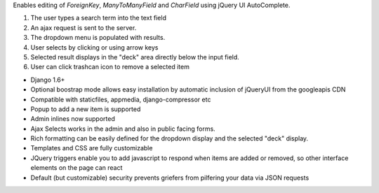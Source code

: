 Enables editing of `ForeignKey`, `ManyToManyField` and `CharField` using jQuery UI AutoComplete.

1. The user types a search term into the text field
2. An ajax request is sent to the server.
3. The dropdown menu is populated with results.
4. User selects by clicking or using arrow keys
5. Selected result displays in the "deck" area directly below the input field.
6. User can click trashcan icon to remove a selected item

+ Django 1.6+
+ Optional boostrap mode allows easy installation by automatic inclusion of jQueryUI from the googleapis CDN
+ Compatible with staticfiles, appmedia, django-compressor etc
+ Popup to add a new item is supported
+ Admin inlines now supported
+ Ajax Selects works in the admin and also in public facing forms.
+ Rich formatting can be easily defined for the dropdown display and the selected "deck" display.
+ Templates and CSS are fully customizable
+ JQuery triggers enable you to add javascript to respond when items are added or removed,
  so other interface elements on the page can react
+ Default (but customizable) security prevents griefers from pilfering your data via JSON requests



